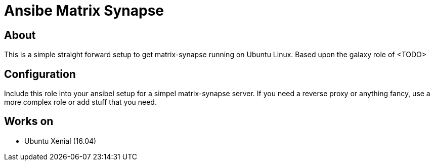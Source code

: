 = Ansibe Matrix Synapse

== About

This is a simple straight forward setup to get matrix-synapse running on Ubuntu Linux.
Based upon the galaxy role of <TODO>

== Configuration

Include this role into your ansibel setup for a simpel matrix-synapse server.
If you need a reverse proxy or anything fancy, use a more complex role or add stuff that you need.

== Works on

- Ubuntu Xenial (16.04)
